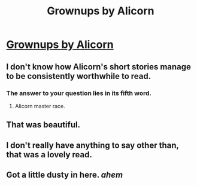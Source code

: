 #+TITLE: Grownups by Alicorn

* [[http://alicorn.elcenia.com/stories/grownups.shtml][Grownups by Alicorn]]
:PROPERTIES:
:Author: acinonys
:Score: 70
:DateUnix: 1439969938.0
:DateShort: 2015-Aug-19
:END:

** I don't know how Alicorn's short stories manage to be consistently worthwhile to read.
:PROPERTIES:
:Author: Yuridice
:Score: 11
:DateUnix: 1439993077.0
:DateShort: 2015-Aug-19
:END:

*** The answer to your question lies in its fifth word.
:PROPERTIES:
:Author: Transfuturist
:Score: 2
:DateUnix: 1440029636.0
:DateShort: 2015-Aug-20
:END:

**** Alicorn master race.
:PROPERTIES:
:Score: 6
:DateUnix: 1440072747.0
:DateShort: 2015-Aug-20
:END:


** That was beautiful.
:PROPERTIES:
:Author: adad64
:Score: 7
:DateUnix: 1440019158.0
:DateShort: 2015-Aug-20
:END:


** I don't really have anything to say other than, that was a lovely read.
:PROPERTIES:
:Score: 15
:DateUnix: 1439988929.0
:DateShort: 2015-Aug-19
:END:


** Got a little dusty in here. /ahem/
:PROPERTIES:
:Author: GloryFish
:Score: 2
:DateUnix: 1440433158.0
:DateShort: 2015-Aug-24
:END:
